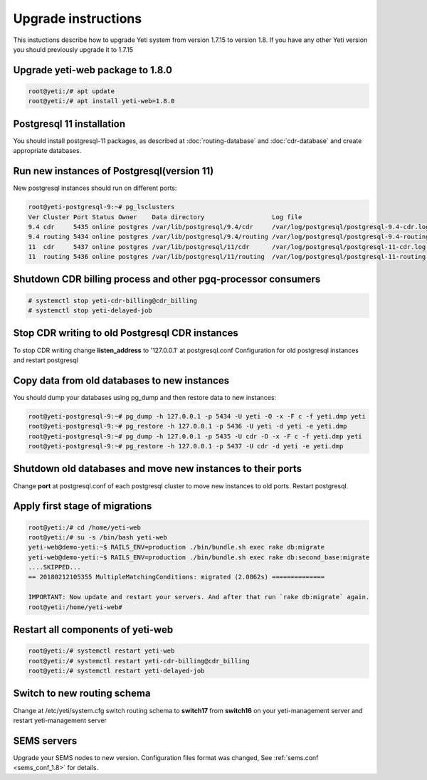 .. :maxdepth: 2

====================
Upgrade instructions
====================

This instuctions describe how to upgrade Yeti system from version 1.7.15 to version 1.8. If you have any other Yeti version you should previously upgrade it to 1.7.15


Upgrade yeti-web package to 1.8.0
~~~~~~~~~~~~~~~~~~~~~~~~~~~~~~~~~

.. code-block:: console

	root@yeti:/# apt update
	root@yeti:/# apt install yeti-web=1.8.0
	

Postgresql 11 installation
~~~~~~~~~~~~~~~~~~~~~~~~~~
You should install postgresql-11 packages, as described at  :doc:`routing-database` and :doc:`cdr-database` and create appropriate databases.

 
Run new instances of Postgresql(version 11) 
~~~~~~~~~~~~~~~~~~~~~~~~~~~~~~~~~~~~~~~~~~~
New postgresql instances should run on different ports:

.. code-block:: console

    root@yeti-postgresql-9:~# pg_lsclusters 
    Ver Cluster Port Status Owner    Data directory                  Log file
    9.4 cdr     5435 online postgres /var/lib/postgresql/9.4/cdr     /var/log/postgresql/postgresql-9.4-cdr.log              <<< OLD CDR database   
    9.4 routing 5434 online postgres /var/lib/postgresql/9.4/routing /var/log/postgresql/postgresql-9.4-routing.log          <<< OLD routing database
    11  cdr     5437 online postgres /var/lib/postgresql/11/cdr      /var/log/postgresql/postgresql-11-cdr.log               <<< NEW CDR database   
    11  routing 5436 online postgres /var/lib/postgresql/11/routing  /var/log/postgresql/postgresql-11-routing.log           <<< NEW routing database


    
Shutdown CDR billing process and other pgq-processor consumers
~~~~~~~~~~~~~~~~~~~~~~~~~~~~~~~~~~~~~~~~~~~~~~~~~~~~~~~~~~~~~~
.. code-block:: console

    # systemctl stop yeti-cdr-billing@cdr_billing
    # systemctl stop yeti-delayed-job
    
    
Stop CDR writing to old Postgresql CDR instances
~~~~~~~~~~~~~~~~~~~~~~~~~~~~~~~~~~~~~~~~~~~~~~~~
To stop CDR writing change **listen_address** to '127.0.0.1' at postgresql.conf Configuration for old postgresql instances and restart postgresql


Copy data from old databases to new instances
~~~~~~~~~~~~~~~~~~~~~~~~~~~~~~~~~~~~~~~~~~~~~

You should dump your databases using pg_dump and then restore data to new instances:

.. code-block:: console

    root@yeti-postgresql-9:~# pg_dump -h 127.0.0.1 -p 5434 -U yeti -O -x -F c -f yeti.dmp yeti
    root@yeti-postgresql-9:~# pg_restore -h 127.0.0.1 -p 5436 -U yeti -d yeti -e yeti.dmp
    root@yeti-postgresql-9:~# pg_dump -h 127.0.0.1 -p 5435 -U cdr -O -x -F c -f yeti.dmp yeti
    root@yeti-postgresql-9:~# pg_restore -h 127.0.0.1 -p 5437 -U cdr -d yeti -e yeti.dmp
    

Shutdown old databases and move new instances to their ports
~~~~~~~~~~~~~~~~~~~~~~~~~~~~~~~~~~~~~~~~~~~~~~~~~~~~~~~~~~~~
Change **port** at postgresql.conf of each postgresql cluster to move new instances to old ports. Restart postgresql.


Apply first stage of migrations
~~~~~~~~~~~~~~~~~~~~~~~~~~~~~~~

.. code-block:: console

	root@yeti:/# cd /home/yeti-web
	root@yeti:/# su -s /bin/bash yeti-web
	yeti-web@demo-yeti:~$ RAILS_ENV=production ./bin/bundle.sh exec rake db:migrate
	yeti-web@demo-yeti:~$ RAILS_ENV=production ./bin/bundle.sh exec rake db:second_base:migrate
	....SKIPPED...
	== 20180212105355 MultipleMatchingConditions: migrated (2.0862s) ==============

	IMPORTANT: Now update and restart your servers. And after that run `rake db:migrate` again.
	root@yeti:/home/yeti-web# 
    
    
Restart all components of yeti-web
~~~~~~~~~~~~~~~~~~~~~~~~~~~~~~~~~~

.. code-block:: console

	root@yeti:/# systemctl restart yeti-web
	root@yeti:/# systemctl restart yeti-cdr-billing@cdr_billing
	root@yeti:/# systemctl restart yeti-delayed-job


	
Switch to new routing schema
~~~~~~~~~~~~~~~~~~~~~~~~~~~~

Change at /etc/yeti/system.cfg switch routing schema to **switch17** from **switch16** on your yeti-management server and restart yeti-management server


SEMS servers
~~~~~~~~~~~~

Upgrade your SEMS nodes to new version. Configuration files format was changed, See :ref:`sems.conf <sems_conf_1.8>`  for details.



